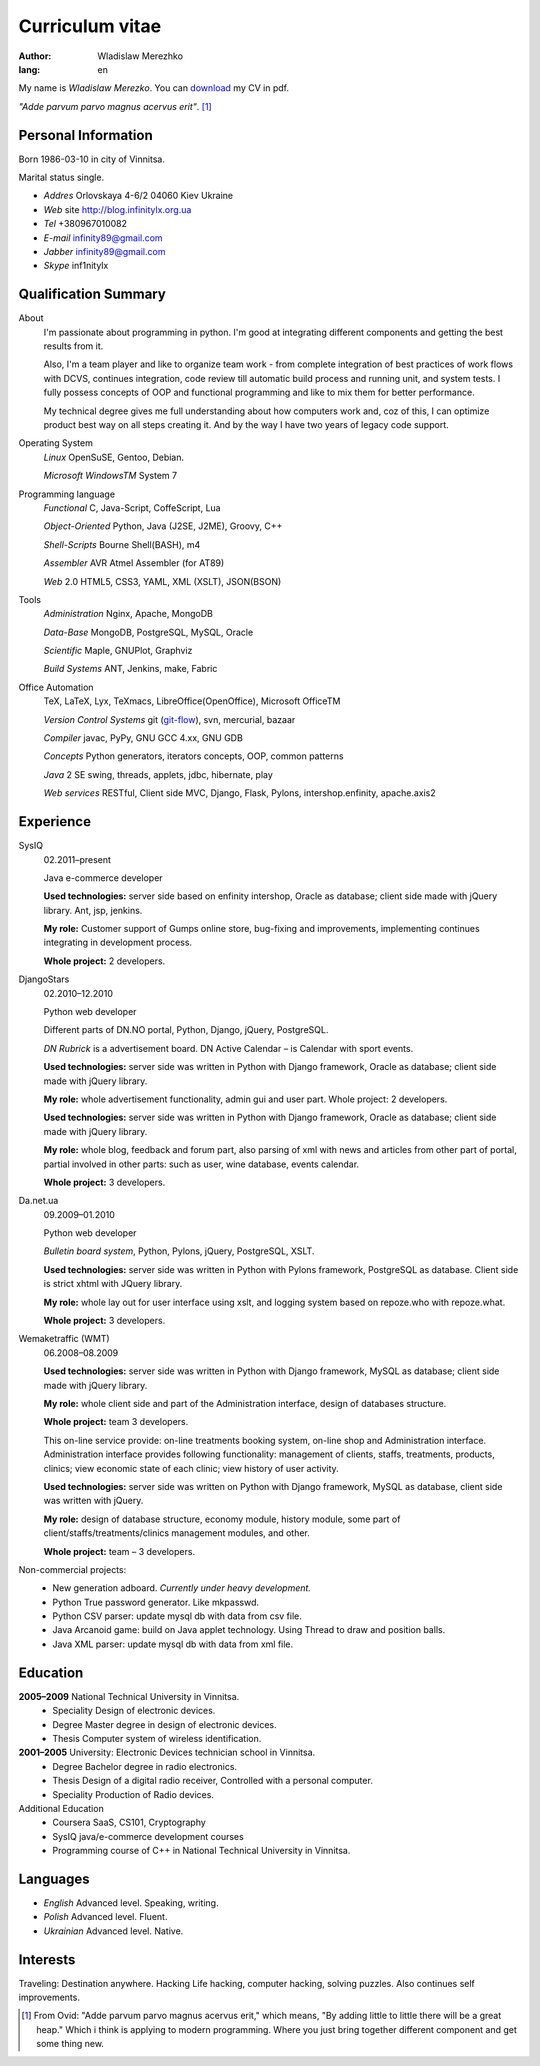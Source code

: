 ================
Curriculum vitae
================

:author: Wladislaw Merezhko
:lang: en

My name is *Wladislaw Merezko*. You can `download </images/cv_WladislawMerezhko.pdf>`_ my CV in pdf.

*\"Adde parvum parvo magnus acervus erit\"*. [1]_

Personal Information
--------------------

Born 1986-03-10 in city of Vinnitsa.

Marital status single.

- *Addres* Orlovskaya 4-6/2 04060 Kiev Ukraine
- *Web* site http://blog.infinitylx.org.ua
- *Tel* +380967010082
- *E-mail* infinity89@gmail.com
- *Jabber* infinity89@gmail.com
- *Skype* inf1nitylx

Qualification Summary
---------------------

About
  I'm passionate about programming in python. I'm good at integrating different components and getting the best results from it.

  Also, I'm a team player and like to organize team work - from complete integration of best practices of work flows with DCVS, continues integration, code review till automatic build process and running unit, and system tests. I fully possess concepts of OOP and functional programming and like to mix them for better performance.

  My technical degree gives me full understanding about how computers work and, coz of this, I can optimize product best way on all steps creating it.
  And by the way I have two years of legacy code support.

Operating System
  *Linux* OpenSuSE, Gentoo, Debian.

  *Microsoft WindowsTM* System 7

Programming language
  *Functional* C, Java-Script, CoffeScript, Lua

  *Object-Oriented* Python, Java (J2SE, J2ME), Groovy, C++

  *Shell-Scripts* Bourne Shell(BASH), m4

  *Assembler* AVR Atmel Assembler (for AT89)

  *Web* 2.0 HTML5, CSS3, YAML, XML (XSLT), JSON(BSON)

Tools
  *Administration* Nginx, Apache, MongoDB

  *Data-Base* MongoDB, PostgreSQL, MySQL, Oracle

  *Scientific* Maple, GNUPlot, Graphviz

  *Build Systems* ANT, Jenkins, make, Fabric

Office Automation
  TeX, LaTeX, Lyx, TeXmacs, LibreOffice(OpenOffice), Microsoft OfficeTM

  *Version Control Systems* git (`git-flow <http://nvie.com/posts/a-successful-git-branching-model/>`_), svn, mercurial, bazaar

  *Compiler* javac, PyPy, GNU GCC 4.xx, GNU GDB

  *Concepts* Python generators, iterators concepts, OOP, common patterns

  *Java* 2 SE swing, threads, applets, jdbc, hibernate, play

  *Web services* RESTful, Client side MVC, Django, Flask, Pylons, intershop.enfinity, apache.axis2

Experience
----------

SysIQ
  02.2011–present

  Java e-commerce developer

  .. raw:: html

    <a href="http://gumps.com">"http://www.gumps.com <i class="icon-external-link"></i>"</a> — is huge on-line store, leader in direct-to-you shopping with long history.

  **Used technologies:** server side based on enfinity intershop, Oracle as database; client side made with jQuery library. Ant, jsp, jenkins.

  **My role:** Customer support of Gumps online store, bug-fixing and improvements, implementing continues integrating in development process.

  **Whole project:** 2 developers.

DjangoStars
  02.2010–12.2010

  Python web developer

  Different parts of DN.NO portal, Python, Django, jQuery, PostgreSQL.

  *DN Rubrick* is a advertisement board. DN Active Calendar – is Calendar with sport events.

  **Used technologies:** server side was written in Python with Django framework, Oracle as database; client side made with jQuery library.

  **My role:** whole advertisement functionality, admin gui and user part. Whole project: 2 developers.

  .. raw:: html

    <a href="http://www.dn.no/dnvinklubb">"http://www.dn.no/dnvinklubb <i class="icon-external-link"></i>"</a> - social network:

  **Used technologies:** server side was written in Python with Django framework, Oracle as database; client side made with jQuery library.

  **My role:** whole blog, feedback and forum part, also parsing of xml with news and articles from other part of portal, partial involved in other parts: such as user, wine database, events calendar.

  **Whole project:** 3 developers.

Da.net.ua
  09.2009–01.2010

  Python web developer

  *Bulletin board system*, Python, Pylons, jQuery, PostgreSQL, XSLT.

  **Used technologies:** server side was written in Python with Pylons framework, PostgreSQL as database. Client side is strict xhtml with JQuery library.

  **My role:** whole lay out for user interface using xslt, and logging system based on repoze.who with repoze.what.

  **Whole project:** 3 developers.

Wemaketraffic (WMT)
  06.2008–08.2009

  .. raw:: html

    <a href="http://www.tyre-shop.dk">"http://www.tyre-shop.dk <i class="icon-external-link"></i>"</a> - on-line shop.

  **Used technologies:** server side was written in Python with Django framework, MySQL as database; client side made with jQuery library.

  **My role:** whole client side and part of the Administration interface, design of databases structure.

  **Whole project:** team 3 developers.

  .. raw:: html

    <a href="http://afrodite.i-seo.dk">"http://afrodite.i-seo.dk <i class="icon-external-link"></i>"</a> on-line booking system for Danish skincare clinics.

  This on-line service provide: on-line treatments booking system, on-line shop and Administration interface. Administration interface provides following functionality: management of clients, staffs, treatments, products, clinics; view economic state of each clinic; view history of user activity.

  **Used technologies:** server side was written on Python with Django framework, MySQL as database, client side was written with jQuery.

  **My role:** design of database structure, economy module, history module, some part of client/staffs/treatments/clinics management modules, and other.

  **Whole project:** team – 3 developers.

Non-commercial projects:
 - New generation adboard. *Currently under heavy development.*
 - Python True password generator. Like mkpasswd.
 - Python CSV parser: update mysql db with data from csv file.
 - Java Arcanoid game: build on Java applet technology. Using Thread to draw and position balls.
 - Java XML parser: update mysql db with data from xml file.

Education
---------
**2005–2009** National Technical University in Vinnitsa.
 - Speciality Design of electronic devices.
 - Degree Master degree in design of electronic devices.
 - Thesis Computer system of wireless identification.

**2001–2005** University: Electronic Devices technician school in Vinnitsa.
 - Degree Bachelor degree in radio electronics.
 - Thesis Design of a digital radio receiver, Controlled with a personal computer.
 - Speciality Production of Radio devices.

Additional Education
 - Coursera SaaS, CS101, Cryptography
 - SysIQ java/e-commerce development courses
 - Programming course of C++ in National Technical University in Vinnitsa.

Languages
---------

- *English* Advanced level. Speaking, writing.
- *Polish* Advanced level. Fluent.
- *Ukrainian* Advanced level. Native.

Interests
---------

Traveling: Destination anywhere. Hacking Life hacking, computer hacking, solving puzzles. Also continues self improvements.

.. [1] From Ovid: "Adde parvum parvo magnus acervus erit," which means, "By adding little to little there will be a great heap." Which i think is applying to modern programming. Where you just bring together different component and get some thing new.

